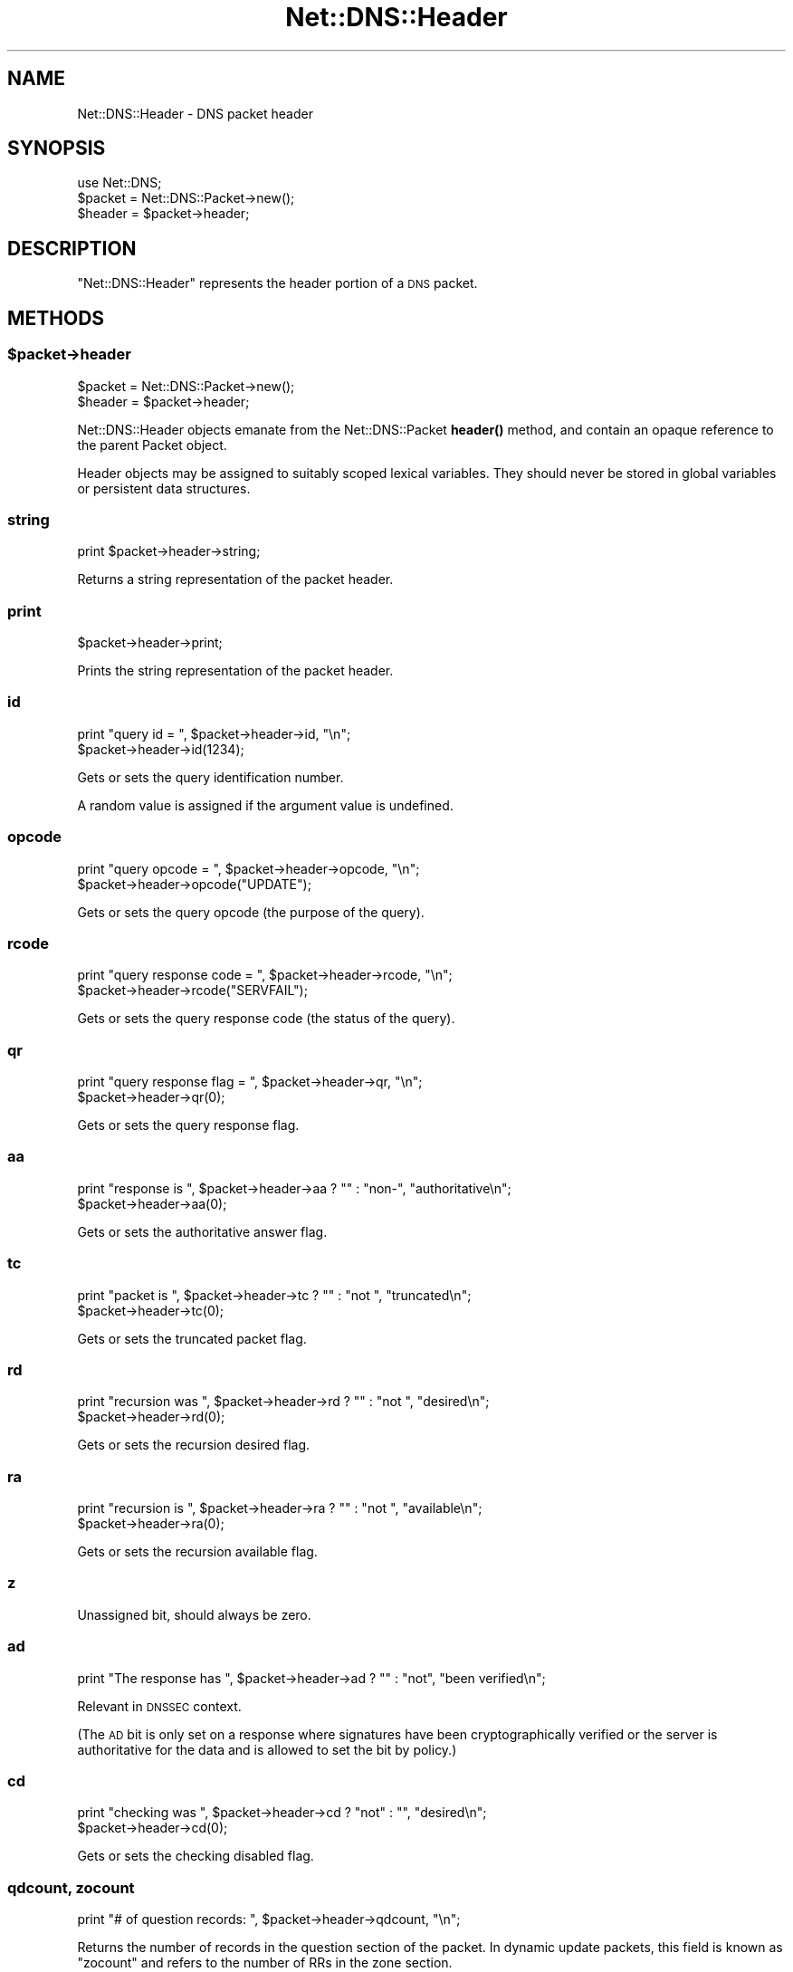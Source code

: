 .\" Automatically generated by Pod::Man 4.11 (Pod::Simple 3.35)
.\"
.\" Standard preamble:
.\" ========================================================================
.de Sp \" Vertical space (when we can't use .PP)
.if t .sp .5v
.if n .sp
..
.de Vb \" Begin verbatim text
.ft CW
.nf
.ne \\$1
..
.de Ve \" End verbatim text
.ft R
.fi
..
.\" Set up some character translations and predefined strings.  \*(-- will
.\" give an unbreakable dash, \*(PI will give pi, \*(L" will give a left
.\" double quote, and \*(R" will give a right double quote.  \*(C+ will
.\" give a nicer C++.  Capital omega is used to do unbreakable dashes and
.\" therefore won't be available.  \*(C` and \*(C' expand to `' in nroff,
.\" nothing in troff, for use with C<>.
.tr \(*W-
.ds C+ C\v'-.1v'\h'-1p'\s-2+\h'-1p'+\s0\v'.1v'\h'-1p'
.ie n \{\
.    ds -- \(*W-
.    ds PI pi
.    if (\n(.H=4u)&(1m=24u) .ds -- \(*W\h'-12u'\(*W\h'-12u'-\" diablo 10 pitch
.    if (\n(.H=4u)&(1m=20u) .ds -- \(*W\h'-12u'\(*W\h'-8u'-\"  diablo 12 pitch
.    ds L" ""
.    ds R" ""
.    ds C` ""
.    ds C' ""
'br\}
.el\{\
.    ds -- \|\(em\|
.    ds PI \(*p
.    ds L" ``
.    ds R" ''
.    ds C`
.    ds C'
'br\}
.\"
.\" Escape single quotes in literal strings from groff's Unicode transform.
.ie \n(.g .ds Aq \(aq
.el       .ds Aq '
.\"
.\" If the F register is >0, we'll generate index entries on stderr for
.\" titles (.TH), headers (.SH), subsections (.SS), items (.Ip), and index
.\" entries marked with X<> in POD.  Of course, you'll have to process the
.\" output yourself in some meaningful fashion.
.\"
.\" Avoid warning from groff about undefined register 'F'.
.de IX
..
.nr rF 0
.if \n(.g .if rF .nr rF 1
.if (\n(rF:(\n(.g==0)) \{\
.    if \nF \{\
.        de IX
.        tm Index:\\$1\t\\n%\t"\\$2"
..
.        if !\nF==2 \{\
.            nr % 0
.            nr F 2
.        \}
.    \}
.\}
.rr rF
.\" ========================================================================
.\"
.IX Title "Net::DNS::Header 3pm"
.TH Net::DNS::Header 3pm "2021-12-16" "perl v5.30.0" "User Contributed Perl Documentation"
.\" For nroff, turn off justification.  Always turn off hyphenation; it makes
.\" way too many mistakes in technical documents.
.if n .ad l
.nh
.SH "NAME"
Net::DNS::Header \- DNS packet header
.SH "SYNOPSIS"
.IX Header "SYNOPSIS"
.Vb 1
\&    use Net::DNS;
\&
\&    $packet = Net::DNS::Packet\->new();
\&    $header = $packet\->header;
.Ve
.SH "DESCRIPTION"
.IX Header "DESCRIPTION"
\&\f(CW\*(C`Net::DNS::Header\*(C'\fR represents the header portion of a \s-1DNS\s0 packet.
.SH "METHODS"
.IX Header "METHODS"
.ie n .SS "$packet\->header"
.el .SS "\f(CW$packet\fP\->header"
.IX Subsection "$packet->header"
.Vb 2
\&    $packet = Net::DNS::Packet\->new();
\&    $header = $packet\->header;
.Ve
.PP
Net::DNS::Header objects emanate from the Net::DNS::Packet \fBheader()\fR
method, and contain an opaque reference to the parent Packet object.
.PP
Header objects may be assigned to suitably scoped lexical variables.
They should never be stored in global variables or persistent data
structures.
.SS "string"
.IX Subsection "string"
.Vb 1
\&    print $packet\->header\->string;
.Ve
.PP
Returns a string representation of the packet header.
.SS "print"
.IX Subsection "print"
.Vb 1
\&    $packet\->header\->print;
.Ve
.PP
Prints the string representation of the packet header.
.SS "id"
.IX Subsection "id"
.Vb 2
\&    print "query id = ", $packet\->header\->id, "\en";
\&    $packet\->header\->id(1234);
.Ve
.PP
Gets or sets the query identification number.
.PP
A random value is assigned if the argument value is undefined.
.SS "opcode"
.IX Subsection "opcode"
.Vb 2
\&    print "query opcode = ", $packet\->header\->opcode, "\en";
\&    $packet\->header\->opcode("UPDATE");
.Ve
.PP
Gets or sets the query opcode (the purpose of the query).
.SS "rcode"
.IX Subsection "rcode"
.Vb 2
\&    print "query response code = ", $packet\->header\->rcode, "\en";
\&    $packet\->header\->rcode("SERVFAIL");
.Ve
.PP
Gets or sets the query response code (the status of the query).
.SS "qr"
.IX Subsection "qr"
.Vb 2
\&    print "query response flag = ", $packet\->header\->qr, "\en";
\&    $packet\->header\->qr(0);
.Ve
.PP
Gets or sets the query response flag.
.SS "aa"
.IX Subsection "aa"
.Vb 2
\&    print "response is ", $packet\->header\->aa ? "" : "non\-", "authoritative\en";
\&    $packet\->header\->aa(0);
.Ve
.PP
Gets or sets the authoritative answer flag.
.SS "tc"
.IX Subsection "tc"
.Vb 2
\&    print "packet is ", $packet\->header\->tc ? "" : "not ", "truncated\en";
\&    $packet\->header\->tc(0);
.Ve
.PP
Gets or sets the truncated packet flag.
.SS "rd"
.IX Subsection "rd"
.Vb 2
\&    print "recursion was ", $packet\->header\->rd ? "" : "not ", "desired\en";
\&    $packet\->header\->rd(0);
.Ve
.PP
Gets or sets the recursion desired flag.
.SS "ra"
.IX Subsection "ra"
.Vb 2
\&    print "recursion is ", $packet\->header\->ra ? "" : "not ", "available\en";
\&    $packet\->header\->ra(0);
.Ve
.PP
Gets or sets the recursion available flag.
.SS "z"
.IX Subsection "z"
Unassigned bit, should always be zero.
.SS "ad"
.IX Subsection "ad"
.Vb 1
\&    print "The response has ", $packet\->header\->ad ? "" : "not", "been verified\en";
.Ve
.PP
Relevant in \s-1DNSSEC\s0 context.
.PP
(The \s-1AD\s0 bit is only set on a response where signatures have been
cryptographically verified or the server is authoritative for the data
and is allowed to set the bit by policy.)
.SS "cd"
.IX Subsection "cd"
.Vb 2
\&    print "checking was ", $packet\->header\->cd ? "not" : "", "desired\en";
\&    $packet\->header\->cd(0);
.Ve
.PP
Gets or sets the checking disabled flag.
.SS "qdcount, zocount"
.IX Subsection "qdcount, zocount"
.Vb 1
\&    print "# of question records: ", $packet\->header\->qdcount, "\en";
.Ve
.PP
Returns the number of records in the question section of the packet.
In dynamic update packets, this field is known as \f(CW\*(C`zocount\*(C'\fR and refers
to the number of RRs in the zone section.
.SS "ancount, prcount"
.IX Subsection "ancount, prcount"
.Vb 1
\&    print "# of answer records: ", $packet\->header\->ancount, "\en";
.Ve
.PP
Returns the number of records in the answer section of the packet
which may, in the case of corrupt packets, differ from the actual
number of records.
In dynamic update packets, this field is known as \f(CW\*(C`prcount\*(C'\fR and refers
to the number of RRs in the prerequisite section.
.SS "nscount, upcount"
.IX Subsection "nscount, upcount"
.Vb 1
\&    print "# of authority records: ", $packet\->header\->nscount, "\en";
.Ve
.PP
Returns the number of records in the authority section of the packet
which may, in the case of corrupt packets, differ from the actual
number of records.
In dynamic update packets, this field is known as \f(CW\*(C`upcount\*(C'\fR and refers
to the number of RRs in the update section.
.SS "arcount, adcount"
.IX Subsection "arcount, adcount"
.Vb 1
\&    print "# of additional records: ", $packet\->header\->arcount, "\en";
.Ve
.PP
Returns the number of records in the additional section of the packet
which may, in the case of corrupt packets, differ from the actual
number of records.
In dynamic update packets, this field is known as \f(CW\*(C`adcount\*(C'\fR.
.SH "EDNS Protocol Extensions"
.IX Header "EDNS Protocol Extensions"
.SS "do"
.IX Subsection "do"
.Vb 2
\&    print "DNSSEC_OK flag was ", $packet\->header\->do ? "not" : "", "set\en";
\&    $packet\->header\->do(1);
.Ve
.PP
Gets or sets the \s-1EDNS DNSSEC OK\s0 flag.
.SS "Extended rcode"
.IX Subsection "Extended rcode"
\&\s-1EDNS\s0 extended rcodes are handled transparently by \f(CW$packet\fR\->header\->\fBrcode()\fR.
.SS "\s-1UDP\s0 packet size"
.IX Subsection "UDP packet size"
.Vb 2
\&    $udp_max = $packet\->header\->size;
\&    $udp_max = $packet\->edns\->size;
.Ve
.PP
\&\s-1EDNS\s0 offers a mechanism to advertise the maximum \s-1UDP\s0 packet size
which can be assembled by the local network stack.
.PP
\&\s-1UDP\s0 size advertisement can be viewed as either a header extension or
an \s-1EDNS\s0 feature.  Endless debate is avoided by supporting both views.
.SS "edns"
.IX Subsection "edns"
.Vb 5
\&    $header  = $packet\->header;
\&    $version = $header\->edns\->version;
\&    @options = $header\->edns\->options;
\&    $option  = $header\->edns\->option(n);
\&    $udp_max = $packet\->edns\->size;
.Ve
.PP
Auxiliary function which provides access to the \s-1EDNS\s0 protocol
extension \s-1OPT RR.\s0
.SH "COPYRIGHT"
.IX Header "COPYRIGHT"
Copyright (c)1997 Michael Fuhr.
.PP
Portions Copyright (c)2002,2003 Chris Reinhardt.
.PP
Portions Copyright (c)2012 Dick Franks.
.PP
All rights reserved.
.SH "LICENSE"
.IX Header "LICENSE"
Permission to use, copy, modify, and distribute this software and its
documentation for any purpose and without fee is hereby granted, provided
that the original copyright notices appear in all copies and that both
copyright notice and this permission notice appear in supporting
documentation, and that the name of the author not be used in advertising
or publicity pertaining to distribution of the software without specific
prior written permission.
.PP
\&\s-1THE SOFTWARE IS PROVIDED \*(L"AS IS\*(R", WITHOUT WARRANTY OF ANY KIND, EXPRESS OR
IMPLIED, INCLUDING BUT NOT LIMITED TO THE WARRANTIES OF MERCHANTABILITY,
FITNESS FOR A PARTICULAR PURPOSE AND NONINFRINGEMENT. IN NO EVENT SHALL
THE AUTHORS OR COPYRIGHT HOLDERS BE LIABLE FOR ANY CLAIM, DAMAGES OR OTHER
LIABILITY, WHETHER IN AN ACTION OF CONTRACT, TORT OR OTHERWISE, ARISING
FROM, OUT OF OR IN CONNECTION WITH THE SOFTWARE OR THE USE OR OTHER
DEALINGS IN THE SOFTWARE.\s0
.SH "SEE ALSO"
.IX Header "SEE ALSO"
perl, Net::DNS, Net::DNS::Packet, Net::DNS::RR::OPT
\&\s-1RFC 1035\s0 Section 4.1.1
